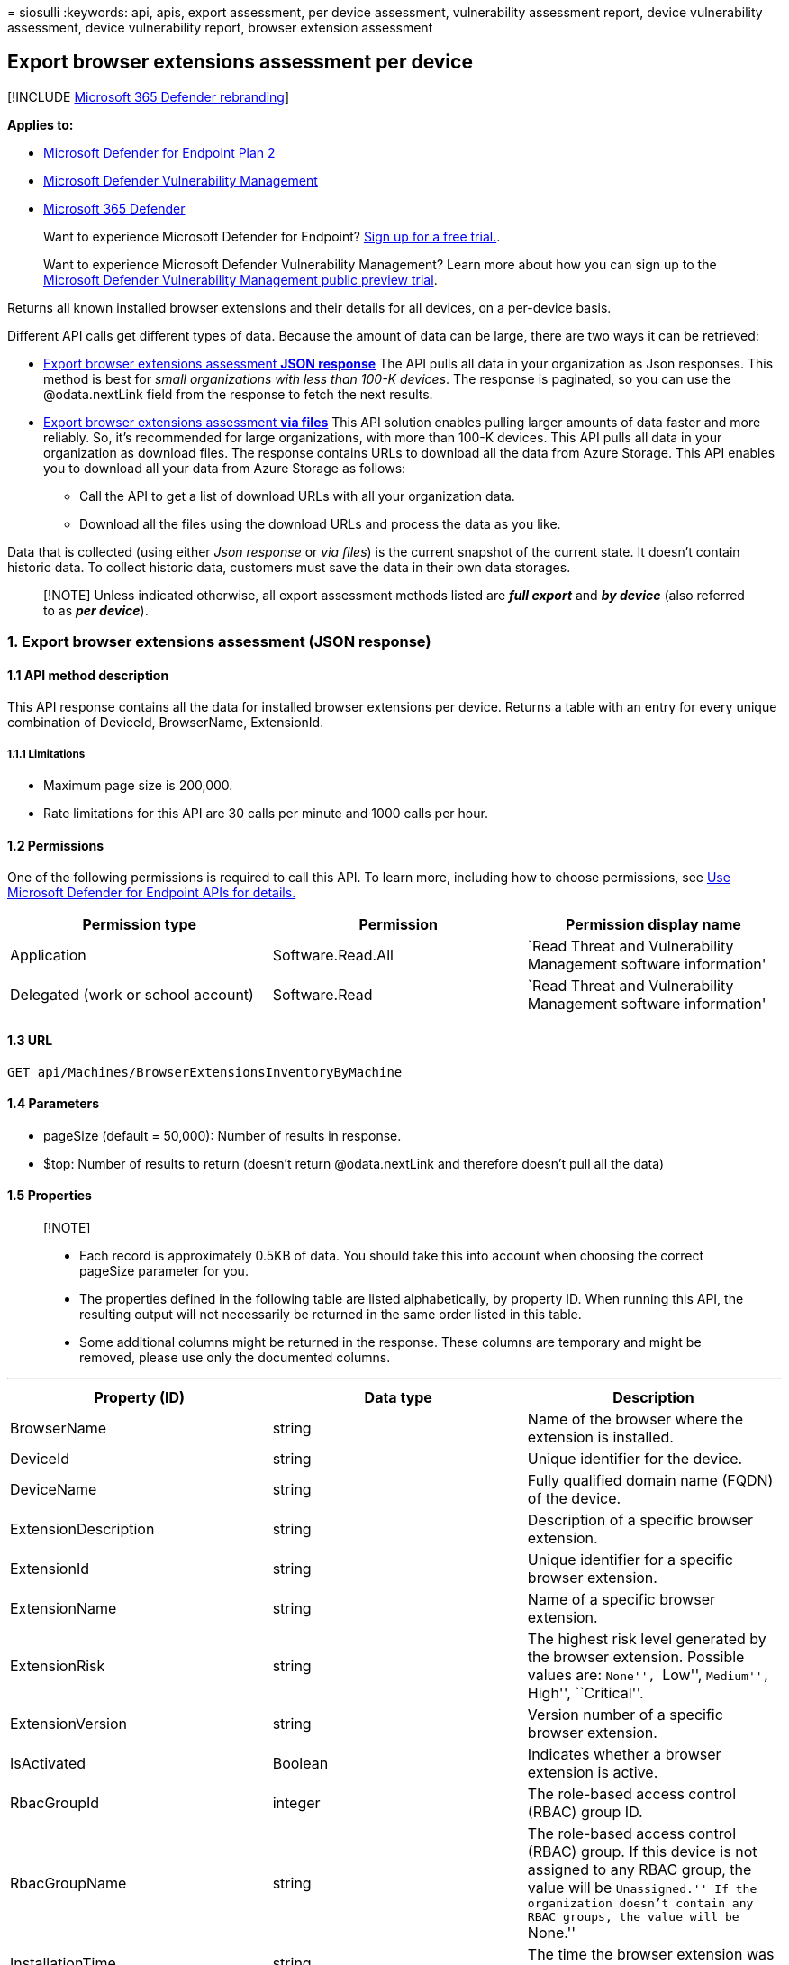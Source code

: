 = 
siosulli
:keywords: api, apis, export assessment, per device assessment,
vulnerability assessment report, device vulnerability assessment, device
vulnerability report, browser extension assessment

== Export browser extensions assessment per device

{empty}[!INCLUDE link:../../includes/microsoft-defender.md[Microsoft 365
Defender rebranding]]

*Applies to:*

* https://go.microsoft.com/fwlink/?linkid=2154037[Microsoft Defender for
Endpoint Plan 2]
* link:../defender-vulnerability-management/index.yml[Microsoft Defender
Vulnerability Management]
* https://go.microsoft.com/fwlink/?linkid=2118804[Microsoft 365
Defender]

____
Want to experience Microsoft Defender for Endpoint?
https://signup.microsoft.com/create-account/signup?products=7f379fee-c4f9-4278-b0a1-e4c8c2fcdf7e&ru=https://aka.ms/MDEp2OpenTrial?ocid=docs-wdatp-exposedapis-abovefoldlink[Sign
up for a free trial.].
____

____
Want to experience Microsoft Defender Vulnerability Management? Learn
more about how you can sign up to the
link:../defender-vulnerability-management/get-defender-vulnerability-management.md[Microsoft
Defender Vulnerability Management public preview trial].
____

Returns all known installed browser extensions and their details for all
devices, on a per-device basis.

Different API calls get different types of data. Because the amount of
data can be large, there are two ways it can be retrieved:

* link:#1-export-browser-extensions-assessment-json-response[Export
browser extensions assessment *JSON response*] The API pulls all data in
your organization as Json responses. This method is best for _small
organizations with less than 100-K devices_. The response is paginated,
so you can use the @odata.nextLink field from the response to fetch the
next results.
* link:#2-export-browser-extension-assessment-via-files[Export browser
extensions assessment *via files*] This API solution enables pulling
larger amounts of data faster and more reliably. So, it’s recommended
for large organizations, with more than 100-K devices. This API pulls
all data in your organization as download files. The response contains
URLs to download all the data from Azure Storage. This API enables you
to download all your data from Azure Storage as follows:
** Call the API to get a list of download URLs with all your
organization data.
** Download all the files using the download URLs and process the data
as you like.

Data that is collected (using either _Json response_ or _via files_) is
the current snapshot of the current state. It doesn’t contain historic
data. To collect historic data, customers must save the data in their
own data storages.

____
[!NOTE] Unless indicated otherwise, all export assessment methods listed
are *_full export_* and *_by device_* (also referred to as *_per
device_*).
____

=== 1. Export browser extensions assessment (JSON response)

==== 1.1 API method description

This API response contains all the data for installed browser extensions
per device. Returns a table with an entry for every unique combination
of DeviceId, BrowserName, ExtensionId.

===== 1.1.1 Limitations

* Maximum page size is 200,000.
* Rate limitations for this API are 30 calls per minute and 1000 calls
per hour.

==== 1.2 Permissions

One of the following permissions is required to call this API. To learn
more, including how to choose permissions, see link:apis-intro.md[Use
Microsoft Defender for Endpoint APIs for details.]

[width="100%",cols="<34%,<33%,<33%",options="header",]
|===
|Permission type |Permission |Permission display name
|Application |Software.Read.All |`Read Threat and Vulnerability
Management software information'

|Delegated (work or school account) |Software.Read |`Read Threat and
Vulnerability Management software information'
|===

==== 1.3 URL

[source,http]
----
GET api/Machines/BrowserExtensionsInventoryByMachine
----

==== 1.4 Parameters

* pageSize (default = 50,000): Number of results in response.
* $top: Number of results to return (doesn’t return @odata.nextLink and
therefore doesn’t pull all the data)

==== 1.5 Properties

____
{empty}[!NOTE]

* Each record is approximately 0.5KB of data. You should take this into
account when choosing the correct pageSize parameter for you.
* The properties defined in the following table are listed
alphabetically, by property ID. When running this API, the resulting
output will not necessarily be returned in the same order listed in this
table.
* Some additional columns might be returned in the response. These
columns are temporary and might be removed, please use only the
documented columns.
____

'''''

[width="100%",cols="<34%,<33%,<33%",options="header",]
|===
|Property (ID) |Data type |Description
|BrowserName |string |Name of the browser where the extension is
installed.

|DeviceId |string |Unique identifier for the device.

|DeviceName |string |Fully qualified domain name (FQDN) of the device.

|ExtensionDescription |string |Description of a specific browser
extension.

|ExtensionId |string |Unique identifier for a specific browser
extension.

|ExtensionName |string |Name of a specific browser extension.

|ExtensionRisk |string |The highest risk level generated by the browser
extension. Possible values are: ``None'', ``Low'', ``Medium'', ``High'',
``Critical''.

|ExtensionVersion |string |Version number of a specific browser
extension.

|IsActivated |Boolean |Indicates whether a browser extension is active.

|RbacGroupId |integer |The role-based access control (RBAC) group ID.

|RbacGroupName |string |The role-based access control (RBAC) group. If
this device is not assigned to any RBAC group, the value will be
``Unassigned.'' If the organization doesn’t contain any RBAC groups, the
value will be ``None.''

|InstallationTime |string |The time the browser extension was installed.

|Permissions |Array[string] |The set of permissions requested by a
specific browser extension.
|===

==== 1.6 Examples

===== 1.6.1 Request example

[source,http]
----
GET https://api.securitycenter.microsoft.com/api/Machines/BrowserExtensionsInventoryByMachine?pageSize=5  &sinceTime=2021-05-19T18%3A35%3A49.924Z
----

===== 1.6.2 Response example

[source,json]
----
{
    "@odata.context": "https://api.securitycenter.microsoft.com/api/$metadata#Collection(contoso.windowsDefenderATP.api.AssetSoftware)",
    "value": [
        {
            "DeviceId": "1c32162b42e9efa1f5de42f951775f22f435c997",
            "DeviceName": "computerpii_1363c2e016e2225cb03974df58f14e6968067aa8.domainpii_f260e982985f7e8eee198b4332e0ae5b2a069cd6.corp.microsoft.com",
            "RbacGroupId": 86,
            "RbacGroupName": "UnassignedGroup",
            "InstallationTime": "2022-05-26T18:46:27.000Z",
            "BrowserName": "chrome",
            "ExtensionId": "dkpejdfnpdkhifgbancbammdijojoffk",
            "ExtensionName": "Logitech Smooth Scrolling",
            "ExtensionDescription": "Buttery-smooth scrolling for Logitech mice and touchpads.",
            "ExtensionVersion": "6.65.62",
            "ExtensionRisk": "High",
            "IsActivated": true,
            "Permissions": [
                        {
                                    "Id": "tabs",
                                    "IsRequired": true,
                                    "Risk": "High"
                        },
                        {
                                    "Id": http://*/*,
                                    "IsRequired": true,
                                    "Risk": "High"
                        },
                        {
                                    "Id": https://*/*,
                                    "IsRequired": true,
                                    "Risk": "High"
                        }
            ]
}
    ],
    "@odata.nextLink": "https://api.securitycenter.microsoft.com/api/Machines/BrowserExtensionsInventoryByMachine?pagesize=5&$skiptoken=eyJFeHBvcnREZWZpbml0aW9uIjp7IlRpbWVQYXRoIjoiMjAyMS0wMS0yNS8wMjAwLyJ9LCJFeHBvcnRGaWxlSW5kZXgiOjAsIkxpbmVTdG9wcGVkQXQiOjV9"
}
----

=== 2. Export browser extension assessment (via files)

==== 2.1 API method description

This API response contains all the data for installed browser extensions
per device. Returns a table with an entry for every unique combination
of DeviceId, BrowserName, ExtensionId.

===== 2.1.1 Limitations

Rate limitations for this API are 5 calls per minute and 20 calls per
hour.

==== 2.2 Permissions

One of the following permissions is required to call this API. To learn
more, including how to choose permissions, see link:apis-intro.md[Use
Microsoft Defender for Endpoint APIs for details.]

[width="100%",cols="<34%,<33%,<33%",options="header",]
|===
|Permission type |Permission |Permission display name
|Application |Software.Read.All |`Read Threat and Vulnerability
Management software information'

|Delegated (work or school account) |Software.Read |`Read Threat and
Vulnerability Management software information'
|===

==== 2.3 URL

[source,http]
----
GET /api/Machines/BrowserExtensionsInventoryByMachine
----

==== 2.4 Parameters

* sasValidHours: The number of hours that the download URLs will be
valid for (Maximum 24 hours)

==== 2.5 Properties

____
{empty}[!NOTE]

* The files are gzip compressed & in multiline JSON format.
* The download URLs are only valid for 3 hours. Otherwise you can use
the parameter.
* For maximum download speed of your data, you can make sure you are
downloading from the same Azure region that your data resides.
____

'''''

[width="100%",cols="<25%,<25%,<25%,<25%",options="header",]
|===
|Property (ID) |Data type |Description |Example of a returned value
|Export files |array[string] |A list of download URLs for files holding
the current snapshot of the organization
|“[Https://tvmexportstrstgeus.blob.core.windows.net/tvm-export…1”,
``https://tvmexportstrstgeus.blob.core.windows.net/tvm-export…2'']

|GeneratedTime |string |The time that the export was generated.
|2021-05-20T08:00:00Z
|===

==== 2.6 Examples

===== 2.6.1 Request example

[source,http]
----
GET https://api.securitycenter.microsoft.com/api/machines/BrowserExtensionsExport
----

===== 2.6.2 Response example

[source,json]
----
{
    "@odata.context": "https://api.securitycenter.microsoft.com/api/$metadata#microsoft.windowsDefenderATP.api.ExportFilesResponse",
    "exportFiles": [
        "https://tvmexportstrstgeus.blob.core.windows.net/tvm-export/2021-01-11/1101/BrowserExtensions/json/OrgId=12345678-195f-4223-9c7a-99fb420fd000/part-00393-e423630d-4c69-4490-8769-a4f5468c4f25.c000.json.gz?sv=2019-12-12&st=2021-01-11T11%3A55%3A51Z&se=2021-01-11T14%3A55%3A51Z&sr=b&sp=r&sig=...",
        "https://tvmexportstrstgeus.blob.core.windows.net/tvm-export/2021-01-11/1101/BrowserExtensions/json/OrgId=12345678-195f-4223-9c7a-99fb420fd000/part-00394-e423630d-4c69-4490-8769-a4f5468c4f25.c000.json.gz?sv=2019-12-12&st=2021-01-11T11%3A55%3A51Z&se=2021-01-11T14%3A55%3A51Z&sr=b&sp=r&sig=...",
        "https://tvmexportstrstgeus.blob.core.windows.net/tvm-export/2021-01-11/1101/BrowserExtensions/json/OrgId=12345678-195f-4223-9c7a-99fb420fd000/part-00394-e423630d-4c69-4490-8769-a4f5468c4f25.c001.json.gz?sv=2019-12-12&st=2021-01-11T11%3A55%3A51Z&se=2021-01-11T14%3A55%3A51Z&sr=b&sp=r&sig=..."
    ],
    "generatedTime": "2021-01-11T11:01:00Z"
}
----

=== See also

* link:get-browser-extensions-permission-info.md[Get browser extensions
permission info]
* link:../defender-vulnerability-management/tvm-browser-extensions.md[Browser
extensions assessment]

=== Other related

* link:../defender-vulnerability-management/defender-vulnerability-management.md[Vulnerability
management]
* link:../defender-vulnerability-management/tvm-weaknesses.md[Vulnerabilities
in your organization]
